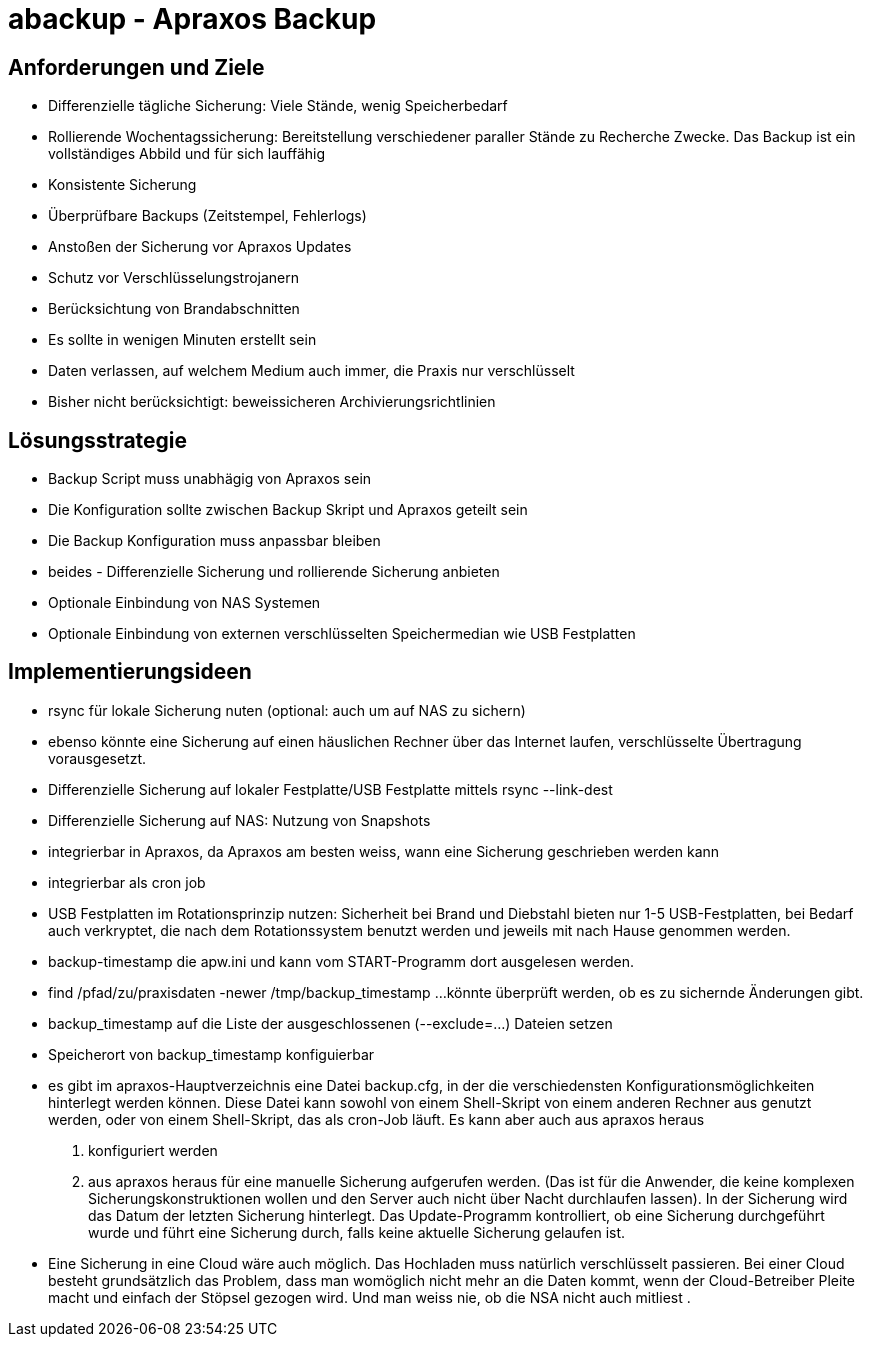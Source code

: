 = abackup - Apraxos Backup

== Anforderungen und Ziele

- Differenzielle tägliche Sicherung: Viele Stände, wenig Speicherbedarf
- Rollierende Wochentagssicherung: Bereitstellung verschiedener paraller Stände zu Recherche Zwecke. Das Backup ist ein vollständiges Abbild und für sich lauffähig
- Konsistente Sicherung 
- Überprüfbare Backups (Zeitstempel, Fehlerlogs)
- Anstoßen der Sicherung vor Apraxos Updates
- Schutz vor Verschlüsselungstrojanern
- Berücksichtung von Brandabschnitten
- Es sollte in wenigen Minuten erstellt sein
- Daten verlassen, auf welchem Medium auch immer, die Praxis nur verschlüsselt
- Bisher nicht berücksichtigt: beweissicheren Archivierungsrichtlinien 

== Lösungsstrategie

- Backup Script muss unabhägig von Apraxos sein
- Die Konfiguration sollte zwischen Backup Skript und Apraxos geteilt sein 
- Die Backup Konfiguration muss anpassbar bleiben
- beides - Differenzielle Sicherung und rollierende Sicherung anbieten
- Optionale Einbindung von NAS Systemen
- Optionale Einbindung von externen verschlüsselten Speichermedian wie USB Festplatten

== Implementierungsideen

- rsync für lokale Sicherung nuten (optional: auch um auf NAS zu sichern)
- ebenso könnte eine Sicherung auf einen häuslichen Rechner über das Internet laufen, verschlüsselte Übertragung vorausgesetzt. 
- Differenzielle Sicherung auf lokaler Festplatte/USB Festplatte mittels rsync --link-dest
- Differenzielle Sicherung auf NAS: Nutzung von Snapshots
- integrierbar in Apraxos, da Apraxos am besten weiss, wann eine Sicherung geschrieben werden kann
- integrierbar als cron job
- USB Festplatten im Rotationsprinzip nutzen: Sicherheit bei Brand und Diebstahl bieten nur 1-5 USB-Festplatten, bei Bedarf auch 
verkryptet, die nach dem Rotationssystem benutzt werden und jeweils mit nach Hause 
genommen werden.
- backup-timestamp die apw.ini und kann vom START-Programm dort ausgelesen werden.
- find /pfad/zu/praxisdaten -newer /tmp/backup_timestamp ...könnte überprüft werden, ob es zu sichernde Änderungen gibt.
- backup_timestamp auf die Liste der ausgeschlossenen (--exclude=...) Dateien setzen
- Speicherort von backup_timestamp konfiguierbar
- es gibt im apraxos-Hauptverzeichnis eine Datei backup.cfg, in der die verschiedensten 
Konfigurationsmöglichkeiten hinterlegt werden können. 
Diese Datei kann sowohl von einem Shell-Skript von einem anderen Rechner aus genutzt 
werden, oder von einem Shell-Skript, das als cron-Job läuft. Es kann aber auch aus apraxos 
heraus

1. konfiguriert werden
2. aus apraxos heraus für eine manuelle Sicherung aufgerufen werden.
(Das ist für die Anwender, die keine komplexen Sicherungskonstruktionen wollen und den 
Server auch nicht über Nacht durchlaufen lassen).
In der Sicherung wird das Datum der letzten Sicherung hinterlegt. Das Update-Programm 
kontrolliert, ob eine Sicherung durchgeführt wurde und führt eine Sicherung durch, falls 
keine aktuelle Sicherung gelaufen ist.
- Eine Sicherung in eine Cloud wäre auch möglich. Das Hochladen muss natürlich 
verschlüsselt passieren. Bei einer Cloud besteht grundsätzlich das Problem, dass man 
womöglich nicht mehr an die Daten kommt, wenn der Cloud-Betreiber Pleite macht und 
einfach der Stöpsel gezogen wird. Und man weiss nie, ob die NSA nicht auch mitliest .

